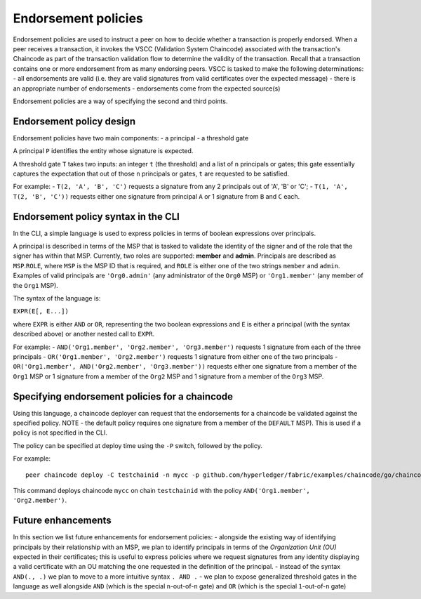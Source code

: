 Endorsement policies
====================

Endorsement policies are used to instruct a peer on how to decide
whether a transaction is properly endorsed. When a peer receives a
transaction, it invokes the VSCC (Validation System Chaincode)
associated with the transaction's Chaincode as part of the transaction
validation flow to determine the validity of the transaction. Recall
that a transaction contains one or more endorsement from as many
endorsing peers. VSCC is tasked to make the following determinations: -
all endorsements are valid (i.e. they are valid signatures from valid
certificates over the expected message) - there is an appropriate number
of endorsements - endorsements come from the expected source(s)

Endorsement policies are a way of specifying the second and third
points.

Endorsement policy design
-------------------------

Endorsement policies have two main components: - a principal - a
threshold gate

A principal ``P`` identifies the entity whose signature is expected.

A threshold gate ``T`` takes two inputs: an integer ``t`` (the
threshold) and a list of ``n`` principals or gates; this gate
essentially captures the expectation that out of those ``n`` principals
or gates, ``t`` are requested to be satisfied.

For example: - ``T(2, 'A', 'B', 'C')`` requests a signature from any 2
principals out of 'A', 'B' or 'C'; - ``T(1, 'A', T(2, 'B', 'C'))``
requests either one signature from principal ``A`` or 1 signature from
``B`` and ``C`` each.

Endorsement policy syntax in the CLI
------------------------------------

In the CLI, a simple language is used to express policies in terms of
boolean expressions over principals.

A principal is described in terms of the MSP that is tasked to validate
the identity of the signer and of the role that the signer has within
that MSP. Currently, two roles are supported: **member** and **admin**.
Principals are described as ``MSP``.\ ``ROLE``, where ``MSP`` is the MSP
ID that is required, and ``ROLE`` is either one of the two strings
``member`` and ``admin``. Examples of valid principals are
``'Org0.admin'`` (any administrator of the ``Org0`` MSP) or
``'Org1.member'`` (any member of the ``Org1`` MSP).

The syntax of the language is:

``EXPR(E[, E...])``

where ``EXPR`` is either ``AND`` or ``OR``, representing the two boolean
expressions and ``E`` is either a principal (with the syntax described
above) or another nested call to ``EXPR``.

For example: - ``AND('Org1.member', 'Org2.member', 'Org3.member')``
requests 1 signature from each of the three principals -
``OR('Org1.member', 'Org2.member')`` requests 1 signature from either
one of the two principals -
``OR('Org1.member', AND('Org2.member', 'Org3.member'))`` requests either
one signature from a member of the ``Org1`` MSP or 1 signature from a
member of the ``Org2`` MSP and 1 signature from a member of the ``Org3``
MSP.

Specifying endorsement policies for a chaincode
-----------------------------------------------

Using this language, a chaincode deployer can request that the
endorsements for a chaincode be validated against the specified policy.
NOTE - the default policy requires one signature from a member of the
``DEFAULT`` MSP). This is used if a policy is not specified in the CLI.

The policy can be specified at deploy time using the ``-P`` switch,
followed by the policy.

For example:

::

    peer chaincode deploy -C testchainid -n mycc -p github.com/hyperledger/fabric/examples/chaincode/go/chaincode_example02 -c '{"Args":["init","a","100","b","200"]}' -P "AND('Org1.member', 'Org2.member')"

This command deploys chaincode ``mycc`` on chain ``testchainid`` with
the policy ``AND('Org1.member', 'Org2.member')``.

Future enhancements
-------------------

In this section we list future enhancements for endorsement policies: -
alongside the existing way of identifying principals by their
relationship with an MSP, we plan to identify principals in terms of the
*Organization Unit (OU)* expected in their certificates; this is useful
to express policies where we request signatures from any identity
displaying a valid certificate with an OU matching the one requested in
the definition of the principal. - instead of the syntax ``AND(., .)``
we plan to move to a more intuitive syntax ``. AND .`` - we plan to
expose generalized threshold gates in the language as well alongside
``AND`` (which is the special ``n``-out-of-``n`` gate) and ``OR`` (which
is the special ``1``-out-of-``n`` gate)
